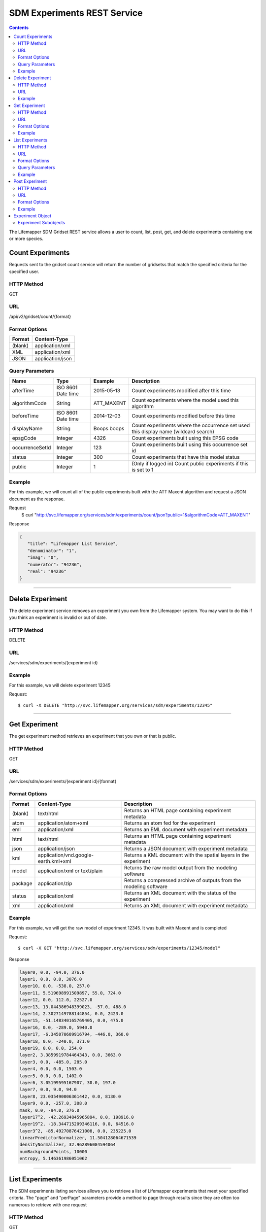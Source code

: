 
.. highlight:: rest

============================
SDM Experiments REST Service
============================

.. contents::  


The Lifemapper SDM Gridset REST service allows a user to count, list, post, get, 
and delete experiments containing one or more species.

*****************
Count Experiments
*****************
Requests sent to the gridset count service will return the number of 
gridsetss that match the specified criteria for the specified user.

HTTP Method
===========
GET

URL
===
/api/v2/gridset/count/{format}

Format Options
==============

+---------+------------------+
| Format  | Content-Type     |
+=========+==================+
| (blank) | application/xml  |
+---------+------------------+
| XML     | application/xml  |
+---------+------------------+
| JSON    | application/json |
+---------+------------------+

Query Parameters
================

+-----------------+--------------------+-------------+-------------------------------------------------------------------------------------+
| Name            | Type               | Example     | Description                                                                         |
+=================+====================+=============+=====================================================================================+
| afterTime       | ISO 8601 Date time | 2015-05-13  | Count experiments modified after this time                                          |
+-----------------+--------------------+-------------+-------------------------------------------------------------------------------------+
| algorithmCode   | String             | ATT_MAXENT  | Count experiments where the model used this algorithm                               |
+-----------------+--------------------+-------------+-------------------------------------------------------------------------------------+
| beforeTime      | ISO 8601 Date time | 2014-12-03  | Count experiments modified before this time                                         |
+-----------------+--------------------+-------------+-------------------------------------------------------------------------------------+
| displayName     | String             | Boops boops | Count experiments where the occurrence set used this display name (wildcard search) |
+-----------------+--------------------+-------------+-------------------------------------------------------------------------------------+
| epsgCode        | Integer            | 4326        | Count experiments built using this EPSG code                                        |
+-----------------+--------------------+-------------+-------------------------------------------------------------------------------------+
| occurrenceSetId | Integer            | 123         | Count experiments built using this occurrence set id                                |
+-----------------+--------------------+-------------+-------------------------------------------------------------------------------------+
| status          | Integer            | 300         | Count experiments that have this model status                                       |
+-----------------+--------------------+-------------+-------------------------------------------------------------------------------------+
| public          | Integer            | 1           | (Only if logged in) Count public experiments if this is set to 1                    |
+-----------------+--------------------+-------------+-------------------------------------------------------------------------------------+

Example
=======
For this example, we will count all of the public experiments built with the ATT Maxent algorithm and request a JSON document as the response.

Request
      $ curl "http://svc.lifemapper.org/services/sdm/experiments/count/json?public=1&algorithmCode=ATT_MAXENT"

Response

.. code-block:: json

   {
      "title": "Lifemapper List Service",
      "denominator": "1",
      "imag": "0",
      "numerator": "94236",
      "real": "94236"
   }

-----

*****************
Delete Experiment
*****************
The delete experiment service removes an experiment you own from the Lifemapper system.  You may want to do this if you think an experiment is invalid or out of date.

HTTP Method
===========
DELETE

URL
===
/services/sdm/experiments/{experiment id}

Example
=======
For this example, we will delete experiment 12345

Request::

   $ curl -X DELETE "http://svc.lifemapper.org/services/sdm/experiments/12345"

-----

**************
Get Experiment
**************
The get experiment method retrieves an experiment that you own or that is public.

HTTP Method
===========
GET

URL
===
/services/sdm/experiments/{experiment id}/{format}

Format Options
==============
+---------+--------------------------------------+--------------------------------------------------------------------+
| Format  | Content-Type                         | Description                                                        |
+=========+======================================+====================================================================+
| (blank) | text/html                            | Returns an HTML page containing experiment metadata                |
+---------+--------------------------------------+--------------------------------------------------------------------+
| atom    | application/atom+xml                 | Returns an atom fed for the experiment                             |
+---------+--------------------------------------+--------------------------------------------------------------------+
| eml     | application/xml                      | Returns an EML document with experiment metadata                   |
+---------+--------------------------------------+--------------------------------------------------------------------+
| html    | text/html                            | Returns an HTML page containing experiment metadata                |
+---------+--------------------------------------+--------------------------------------------------------------------+
| json    | application/json                     | Returns a JSON document with experiment metadata                   |
+---------+--------------------------------------+--------------------------------------------------------------------+
| kml     | application/vnd.google-earth.kml+xml | Returns a KML document with the spatial layers in the experiment   |
+---------+--------------------------------------+--------------------------------------------------------------------+
| model   | application/xml or text/plain        | Returns the raw model output from the modeling software            |
+---------+--------------------------------------+--------------------------------------------------------------------+
| package | application/zip                      | Returns a compressed archive of outputs from the modeling software |
+---------+--------------------------------------+--------------------------------------------------------------------+
| status  | application/xml                      | Returns an XML document with the status of the experiment          |
+---------+--------------------------------------+--------------------------------------------------------------------+
| xml     | application/xml                      | Returns an XML document with experiment metadata                   |
+---------+--------------------------------------+--------------------------------------------------------------------+




Example
=======
For this example, we will get the raw model of experiment 12345.  It was built with Maxent and is completed

Request::

   $ curl -X GET "http://svc.lifemapper.org/services/sdm/experiments/12345/model"

Response

.. code-block::

   layer0, 0.0, -94.0, 376.0
   layer1, 0.0, 0.0, 3076.0
   layer10, 0.0, -538.0, 257.0
   layer11, 5.519698991509897, 55.0, 724.0
   layer12, 0.0, 112.0, 22527.0
   layer13, 13.044386948399023, -57.0, 488.0
   layer14, 2.3027149788144854, 0.0, 2423.0
   layer15, -51.148340165769405, 0.0, 475.0
   layer16, 0.0, -289.0, 5940.0
   layer17, -6.345070609916794, -446.0, 360.0
   layer18, 0.0, -240.0, 371.0
   layer19, 0.0, 0.0, 254.0
   layer2, 3.3859919784464343, 0.0, 3663.0
   layer3, 0.0, -485.0, 285.0
   layer4, 0.0, 0.0, 1503.0
   layer5, 0.0, 0.0, 1402.0
   layer6, 3.05199595167907, 30.0, 197.0
   layer7, 0.0, 9.0, 94.0
   layer8, 23.035490006361442, 0.0, 8130.0
   layer9, 0.0, -257.0, 308.0
   mask, 0.0, -94.0, 376.0
   layer17^2, -42.26934845965894, 0.0, 198916.0
   layer19^2, -18.344715209346116, 0.0, 64516.0
   layer3^2, -85.49270876421008, 0.0, 235225.0
   linearPredictorNormalizer, 11.504128064671539
   densityNormalizer, 32.962896084594064
   numBackgroundPoints, 10000
   entropy, 5.146361986051062


-----


****************
List Experiments
****************
The SDM experiments listing services allows you to retrieve a list of Lifemapper experiments that meet your specified criteria.  The "page" and "perPage" parameters provide a method to page through results since they are often too numerous to retrieve with one request

HTTP Method
===========
GET

URL
===
/services/sdm/experiments/{format}

Format Options
==============
+---------+----------------------+
| Format  | Content-Type         |
+=========+======================+
| (blank) | text/html            |
+---------+----------------------+
| ATOM    | application/atom+xml |
+---------+----------------------+
| HTML    | text/html            |
+---------+----------------------+
| JSON    | application/json     |
+---------+----------------------+
| XML     | application/xml      |
+---------+----------------------+


Query Parameters
================
+-----------------+--------------------+-------------+--------------------------------------------------------------------------------------+
| Name            | Type               | Example     | Description                                                                          |
+=================+====================+=============+======================================================================================+
| afterTime       | ISO 8601 Date time | 2015-05-13  | Return experiments modified after this time                                          |
+-----------------+--------------------+-------------+--------------------------------------------------------------------------------------+
| algorithmCode   | String             | ATT_MAXENT  | Return experiments where the model used this algorithm                               |
+-----------------+--------------------+-------------+--------------------------------------------------------------------------------------+
| beforeTime      | ISO 8601 Date time | 2014-12-03  | Return experiments modified before this time                                         |
+-----------------+--------------------+-------------+--------------------------------------------------------------------------------------+
| displayName     | String             | Boops boops | Return experiments where the occurrence set used this display name (wildcard search) |
+-----------------+--------------------+-------------+--------------------------------------------------------------------------------------+
| epsgCode        | Integer            | 4326        | Return experiments built using this EPSG code                                        |
+-----------------+--------------------+-------------+--------------------------------------------------------------------------------------+
| fullObjects     | Integer            | 0           | If this is 1, return all object metadata, if it is 0, return small versions (less)   |
+-----------------+--------------------+-------------+--------------------------------------------------------------------------------------+
| occurrenceSetId | Integer            | 123         | Return experiments built using this occurrence set id                                |
+-----------------+--------------------+-------------+--------------------------------------------------------------------------------------+
| page            | Integer            | 3           | Return this page of results (zero-based count)                                       |
+-----------------+--------------------+-------------+--------------------------------------------------------------------------------------+
| perPage         | Integer            | 100         | Return this many results per page                                                    |
+-----------------+--------------------+-------------+--------------------------------------------------------------------------------------+
| status          | Integer            | 300         | Return experiments that have this model status                                       |
+-----------------+--------------------+-------------+--------------------------------------------------------------------------------------+
| public          | Integer            | 1           | (Only if logged in) Return public experiments if this is set to 1                    |
+-----------------+--------------------+-------------+--------------------------------------------------------------------------------------+

Example
=======
In this example, we will request the 5th page of results with 5 results per page.  The experiments should have status 300 for the model (Complete) and be built from data with EPSG: 4326.  The algorithm used to generate the results will be Maxent (ATT_MAXENT)

Request::

   $ curl -X GET "http://svc.lifemapper.org/services/sdm/experiments/json?status=300&perPage=5&algorithmCode=ATT_MAXENT&epsgCode=4326&page=5"

Response

.. code-block:: json

   {
      "title": "Lifemapper List Service",
      "items": 
      [
            {
               "epsgcode": "4326",
               "id": "33350",
               "modTime": "2016-08-12 09:12:00",
               "title": "Perdita calloleuca",
               "url": "http://yeti.lifemapper.org/services/sdm/experiments/33350"
            },
            {
               "epsgcode": "4326",
               "id": "33338",
               "modTime": "2016-08-12 09:11:59",
               "title": "Perdita larreae",
               "url": "http://yeti.lifemapper.org/services/sdm/experiments/33338"
            },
            {
               "epsgcode": "4326",
               "id": "33340",
               "modTime": "2016-08-12 09:11:58",
               "title": "Perdita hirticeps",
               "url": "http://yeti.lifemapper.org/services/sdm/experiments/33340"
            },
            {
               "epsgcode": "4326",
               "id": "33342",
               "modTime": "2016-08-12 09:11:30",
               "title": "Perdita media",
               "url": "http://yeti.lifemapper.org/services/sdm/experiments/33342"
            },
            {
               "epsgcode": "4326",
               "id": "33344",
               "modTime": "2016-08-12 09:11:30",
               "title": "Perdita scopata",
               "url": "http://yeti.lifemapper.org/services/sdm/experiments/33344"
            }
      ],
      "itemCount": "92308",
      "userId": "kubi",
      "queryParameters": 
      {
         ...(removed for brevity)...
      }
   }

-----

***************
Post Experiment
***************
The post experiment service allows you to submit a new SDM experiment to Lifemapper for computation

HTTP Method
===========
POST

URL
===
/services/sdm/experiments/{format}

Format Options
==============
The POST service supports the following interfaces for the response:
+---------+----------------------+
| Format  | Content-Type         |
+=========+======================+
| (blank) | text/html            |
+---------+----------------------+
| ATOM    | application/atom+xml |
+---------+----------------------+
| HTML    | text/html            |
+---------+----------------------+
| JSON    | application/json     |
+---------+----------------------+
| XML     | application/xml      |
+---------+----------------------+


Example
=======
Post a new experiment using Bioclim with a standard deviation cutoff value of 1.0.  Build with occurrence set 1234, model scenario 99, and project with scenarios 8, 17, 99, and 342.  Return XML.

Request::

      $ curl -X POST -H 'Content-type: application/xml' -d '<lm:request xmlns:lm="http://lifemapper.org" xmlns:xsi="http://www.w3.org/2001/XMLSchema-instance" xsi:schemaLocation="http://lifemapper.org /schemas/serviceRequest.xsd"><lm:experiment><lm:algorithm><lm:algorithmCode>BIOCLIM</lm:algorithmCode><lm:parameters><lm:standarddeviationcutoff>1.0</lm:standarddeviationcutoff></lm:parameters></lm:algorithm><lm:occurrenceSetId>1234</lm:occurrenceSetId><lm:modelScenario>99</lm:modelScenario><lm:name>Sample Experiment</lm:name><lm:description>This is a sample request for posting an experiment</lm:description><lm:projectionScenario>8</lm:projectionScenario><lm:projectionScenario>17</lm:projectionScenario><lm:projectionScenario>99</lm:projectionScenario><lm:projectionScenario>342</lm:projectionScenario></lm:experiment></lm:request>' http://svc.lifemapper.org/services/sdm/experiments/xml

Response
The response of this request is the same as if you ran a GET request on the experiment you just posted.  

-----

*****************
Experiment Object
*****************

Sample XML (extra layers and projections removed)

.. code-block:: xml

   <?xml version="1.0" encoding="utf-8"?>
   <lm:response xmlns:lm="http://lifemapper.org" xmlns:xsi="http://www.w3.org/2001/XMLSchema-instance" xsi:schemaLocation="http://lifemapper.org /schemas/serviceResponse.xsd">
      <lm:title>Lifemapper experiment 33338</lm:title>
      <lm:user>kubi</lm:user>
      <lm:interfaces>
         <lm:atom>http://yeti.lifemapper.org/services/sdm/experiments/33338/atom</lm:atom>
         <lm:html>http://yeti.lifemapper.org/services/sdm/experiments/33338/html</lm:html>
         <lm:json>http://yeti.lifemapper.org/services/sdm/experiments/33338/json</lm:json>
         <lm:kml>http://yeti.lifemapper.org/services/sdm/experiments/33338/kml</lm:kml>
         <lm:model>http://yeti.lifemapper.org/services/sdm/experiments/33338/model</lm:model>
         <lm:package>http://yeti.lifemapper.org/services/sdm/experiments/33338/package</lm:package>
         <lm:prov>http://yeti.lifemapper.org/services/sdm/experiments/33338/prov</lm:prov>
         <lm:status>http://yeti.lifemapper.org/services/sdm/experiments/33338/status</lm:status>
         <lm:xml>http://yeti.lifemapper.org/services/sdm/experiments/33338/xml</lm:xml>
      </lm:interfaces>
      <lm:experiment>
         <lm:algorithm>
            <lm:code>ATT_MAXENT</lm:code>
            <lm:parameters>
               <lm:responsecurves>0</lm:responsecurves>
               <lm:verbose>0</lm:verbose>
               <lm:appendtoresultsfile>0</lm:appendtoresultsfile>
               <lm:jackknife>0</lm:jackknife>
               <lm:outputformat>1</lm:outputformat>
               <lm:replicates>1</lm:replicates>
               <lm:writebackgroundpredictions>0</lm:writebackgroundpredictions>
               <lm:threshold>1</lm:threshold>
               <lm:beta_hinge>-1.0</lm:beta_hinge>
               <lm:writeplotdata>0</lm:writeplotdata>
               <lm:fadebyclamping>0</lm:fadebyclamping>
               <lm:applythresholdrule>0</lm:applythresholdrule>
               <lm:lq2lqptthreshold>80</lm:lq2lqptthreshold>
               <lm:beta_threshold>-1.0</lm:beta_threshold>
               <lm:pictures>1</lm:pictures>
               <lm:responsecurvesexponent>0</lm:responsecurvesexponent>
               <lm:l2lqthreshold>10</lm:l2lqthreshold>
               <lm:extrapolate>1</lm:extrapolate>
               <lm:quadratic>1</lm:quadratic>
               <lm:maximumiterations>500</lm:maximumiterations>
               <lm:hingethreshold>15</lm:hingethreshold>
               <lm:logscale>1</lm:logscale>
               <lm:product>1</lm:product>
               <lm:writemess>1</lm:writemess>
               <lm:linear>1</lm:linear>
               <lm:replicatetype>0</lm:replicatetype>
               <lm:doclamp>1</lm:doclamp>
               <lm:convergencethreshold>0.00001</lm:convergencethreshold>
               <lm:maximumbackground>10000</lm:maximumbackground>
               <lm:plots>1</lm:plots>
               <lm:adjustsampleradius>0</lm:adjustsampleradius>
               <lm:hinge>1</lm:hinge>
               <lm:outputgrids>1</lm:outputgrids>
               <lm:autofeature>1</lm:autofeature>
               <lm:randomseed>0</lm:randomseed>
               <lm:beta_categorical>-1.0</lm:beta_categorical>
               <lm:randomtestpoints>0</lm:randomtestpoints>
               <lm:betamultiplier>1.0</lm:betamultiplier>
               <lm:perspeciesresults>0</lm:perspeciesresults>
               <lm:allowpartialdata>0</lm:allowpartialdata>
               <lm:addsamplestobackground>0</lm:addsamplestobackground>
               <lm:writeclampgrid>1</lm:writeclampgrid>
               <lm:addallsamplestobackground>0</lm:addallsamplestobackground>
               <lm:beta_lqp>-1.0</lm:beta_lqp>
               <lm:removeduplicates>1</lm:removeduplicates>
               <lm:defaultprevalence>0.5</lm:defaultprevalence>
            </lm:parameters>
         </lm:algorithm>
         <lm:bbox>(-180.0, -60.0, 180.0, 90.0)</lm:bbox>
         <lm:createTime>2015-11-21 01:37:54</lm:createTime>
         <lm:epsgcode>4326</lm:epsgcode>
         <lm:id>33338</lm:id>
         <lm:metadataUrl>http://yeti.lifemapper.org/services/sdm/experiments/33338</lm:metadataUrl>
         <lm:modTime>2016-08-12 09:11:59</lm:modTime>
         <lm:model>
            <lm:algorithmCode>ATT_MAXENT</lm:algorithmCode>
            <lm:bbox>(-180.0, -60.0, 180.0, 90.0)</lm:bbox>
            <lm:createTime>2015-11-21 01:37:54</lm:createTime>
            <lm:epsgcode>4326</lm:epsgcode>
            <lm:id>33338</lm:id>
            <lm:layers>
               <lm:layer>
                  <lm:SRS>epsg:4326</lm:SRS>
                  <lm:bbox>(-180.0, -60.0, 180.0, 90.0)</lm:bbox>
                  <lm:dataFormat>GTiff</lm:dataFormat>
                  <lm:description>Mean Temperature of Warmest Quarter, WorldClim 1.4 elevation and bioclimatic variables computed from interpolated observation data collected between 1950 and 2000 (http://www.worldclim.org/), 5 min resolution</lm:description>
                  <lm:endDate>1864-05-09 00:00:00</lm:endDate>
                  <lm:epsgcode>4326</lm:epsgcode>
                  <lm:gdalType>3</lm:gdalType>
                  <lm:geoTransform>
                     <lm:geoTransform>-180.0</lm:geoTransform>
                     <lm:geoTransform>0.166666666667</lm:geoTransform>
                     <lm:geoTransform>0.0</lm:geoTransform>
                     <lm:geoTransform>90.0</lm:geoTransform>
                     <lm:geoTransform>0.0</lm:geoTransform>
                     <lm:geoTransform>-0.166666666667</lm:geoTransform>
                  </lm:geoTransform>
                  <lm:id>7380</lm:id>
                  <lm:isCategorical>False</lm:isCategorical>
                  <lm:keywords>
                     <lm:keyword>warmest quarter</lm:keyword>
                     <lm:keyword>temperature</lm:keyword>
                     <lm:keyword>mean</lm:keyword>
                  </lm:keywords>
                  <lm:mapLayername>bio10-10min</lm:mapLayername>
                  <lm:mapPrefix>http://yeti.lifemapper.org/ogc?map=usr_kubi_4326&amp;amp;layers=bio10-10min</lm:mapPrefix>
                  <lm:mapUnits>dd</lm:mapUnits>
                  <lm:maxVal>380.0</lm:maxVal>
                  <lm:maxX>180.0</lm:maxX>
                  <lm:maxY>90.0</lm:maxY>
                  <lm:metadataUrl>http://yeti.lifemapper.org/services/sdm/layers/7380</lm:metadataUrl>
                  <lm:minVal>-97.0</lm:minVal>
                  <lm:minX>-180.0</lm:minX>
                  <lm:minY>-60.0</lm:minY>
                  <lm:modTime>2015-11-19 16:08:10</lm:modTime>
                  <lm:moduleType>sdm</lm:moduleType>
                  <lm:name>bio10-10min</lm:name>
                  <lm:nodataVal>-9999.0</lm:nodataVal>
                  <lm:parametersModTime>2015-11-18 20:41:01</lm:parametersModTime>
                  <lm:resolution>0.16667</lm:resolution>
                  <lm:serviceType>layers</lm:serviceType>
                  <lm:size>
                     <lm:size>2160</lm:size>
                     <lm:size>900</lm:size>
                  </lm:size>
                  <lm:srs>GEOGCS[&amp;quot;WGS 84&amp;quot;,DATUM[&amp;quot;WGS_1984&amp;quot;,SPHEROID[&amp;quot;WGS 84&amp;quot;,6378137,298.257223563,AUTHORITY[&amp;quot;EPSG&amp;quot;,&amp;quot;7030&amp;quot;]],AUTHORITY[&amp;quot;EPSG&amp;quot;,&amp;quot;6326&amp;quot;]],PRIMEM[&amp;quot;Greenwich&amp;quot;,0],UNIT[&amp;quot;degree&amp;quot;,0.0174532925199433],AUTHORITY[&amp;quot;EPSG&amp;quot;,&amp;quot;4326&amp;quot;]]</lm:srs>
                  <lm:startDate>1864-03-20 00:00:00</lm:startDate>
                  <lm:title>Mean Temperature of Warmest Quarter, Worldclim 1.4, 10min</lm:title>
                  <lm:typeCode>BIO10</lm:typeCode>
                  <lm:typeDescription>Mean Temperature of Warmest Quarter</lm:typeDescription>
                  <lm:typeKeywords>
                     <lm:typeKeyword>warmest quarter</lm:typeKeyword>
                     <lm:typeKeyword>temperature</lm:typeKeyword>
                     <lm:typeKeyword>mean</lm:typeKeyword>
                  </lm:typeKeywords>
                  <lm:typeTitle>Mean Temperature of Warmest Quarter</lm:typeTitle>
                  <lm:user>kubi</lm:user>
                  <lm:valUnits>degreesCelsiusTimes10</lm:valUnits>
                  <lm:verify>d09871275c55f7d34f90e957a9c3438834f0c5e507b1cdc5b2328d2b2b58024b</lm:verify>
               </lm:layer>
               ...
            </lm:layers>
            <lm:makeflowFilename>/share/lmserver/data/archive/kubi/000/005/831/805/occ_5831805.mf</lm:makeflowFilename>
            <lm:mapFilename>/share/lmserver/data/archive/kubi/000/005/831/805/data_5831805.map</lm:mapFilename>
            <lm:mapName>data_5831805</lm:mapName>
            <lm:metadataUrl>http://yeti.lifemapper.org/services/sdm/models/33338</lm:metadataUrl>
            <lm:modTime>2016-08-12 09:11:59</lm:modTime>
            <lm:moduleType>sdm</lm:moduleType>
            <lm:name>Perdita larreae</lm:name>
            <lm:occurrenceSet>
               <lm:SRS>epsg:4326</lm:SRS>
               <lm:bbox>(-117.63, 31.35, -106.61, 37.29)</lm:bbox>
               <lm:count>499</lm:count>
               <lm:dataFormat>ESRI Shapefile</lm:dataFormat>
               <lm:displayName>Perdita larreae</lm:displayName>
               <lm:epsgcode>4326</lm:epsgcode>
               <lm:featureCount>499</lm:featureCount>
               <lm:feature />
               <lm:fromGbif>True</lm:fromGbif>
               <lm:id>5831805</lm:id>
               <lm:isCategorical>False</lm:isCategorical>
               <lm:keywords />
               <lm:layerName>occ_5831805</lm:layerName>
               <lm:makeflowFilename>/share/lmserver/data/archive/kubi/000/005/831/805/occ_5831805.mf</lm:makeflowFilename>
               <lm:mapFilename>/share/lmserver/data/archive/kubi/000/005/831/805/data_5831805.map</lm:mapFilename>
               <lm:mapLayername>occ_5831805</lm:mapLayername>
               <lm:mapName>data_5831805</lm:mapName>
               <lm:mapPrefix>http://yeti.lifemapper.org/ogc?map=data_5831805&amp;amp;layers=occ_5831805</lm:mapPrefix>
               <lm:mapUnits />
               <lm:maxX>-106.61</lm:maxX>
               <lm:maxY>37.29</lm:maxY>
               <lm:metadataUrl>http://yeti.lifemapper.org/services/sdm/occurrences/5831805</lm:metadataUrl>
               <lm:minX>-117.63</lm:minX>
               <lm:minY>31.35</lm:minY>
               <lm:modTime>2016-08-12 08:11:12</lm:modTime>
               <lm:moduleType>sdm</lm:moduleType>
               <lm:name>occ_5831805</lm:name>
               <lm:objId>5831805</lm:objId>
               <lm:ogrType>1</lm:ogrType>
               <lm:parametersModTime>2016-08-12 08:11:12</lm:parametersModTime>
               <lm:queryCount>499</lm:queryCount>
               <lm:serviceType>occurrences</lm:serviceType>
               <lm:status>300</lm:status>
               <lm:statusModTime>2016-08-12 08:11:12</lm:statusModTime>
               <lm:title>Perdita larreae</lm:title>
               <lm:user>kubi</lm:user>
               <lm:verify>0e5efc96d865282b29759a4af2ca2d4dd02d30b1382c2cefb1e3ee02a9f6bc10</lm:verify>
            </lm:occurrenceSet>
            <lm:pointsName>Perdita larreae</lm:pointsName>
            <lm:priority>1</lm:priority>
            <lm:qualityControl />
            <lm:ruleset>/share/lmserver/data/archive/kubi/000/005/831/805/33338.txt</lm:ruleset>
            <lm:scenarioCode>WC-10min</lm:scenarioCode>
            <lm:serviceType>models</lm:serviceType>
            <lm:status>300</lm:status>
            <lm:statusModTime>2016-08-12 09:11:59</lm:statusModTime>
            <lm:user>kubi</lm:user>
         </lm:model>
         <lm:moduleType>sdm</lm:moduleType>
         <lm:projections>
            <lm:projection>
               <lm:SRS>epsg:4326</lm:SRS>
               <lm:algorithmCode>ATT_MAXENT</lm:algorithmCode>
               <lm:bbox>(-180.0, -60.0, 180.0, 90.0)</lm:bbox>
               <lm:createTime>2015-11-21 01:37:54</lm:createTime>
               <lm:dataFormat>GTiff</lm:dataFormat>
               <lm:description>Predicted habitat for Perdita larreae projected onto WC-10min datalayers</lm:description>
               <lm:endDate>2000-01-01 00:00:00</lm:endDate>
               <lm:epsgcode>4326</lm:epsgcode>
               <lm:gdalType>1</lm:gdalType>
               <lm:geoTransform>
                  <lm:geoTransform>-180.0</lm:geoTransform>
                  <lm:geoTransform>0.166666666667</lm:geoTransform>
                  <lm:geoTransform>0.0</lm:geoTransform>
                  <lm:geoTransform>90.0</lm:geoTransform>
                  <lm:geoTransform>0.0</lm:geoTransform>
                  <lm:geoTransform>-0.166666666667</lm:geoTransform>
               </lm:geoTransform>
               <lm:id>6707641</lm:id>
               <lm:isCategorical>False</lm:isCategorical>
               <lm:keywords>
                  <lm:keyword>bioclimatic variables</lm:keyword>
                  <lm:keyword>climate</lm:keyword>
                  <lm:keyword>elevation</lm:keyword>
                  <lm:keyword>Perdita larreae</lm:keyword>
                  <lm:keyword>habitat model</lm:keyword>
                  <lm:keyword>ATT_MAXENT</lm:keyword>
                  <lm:keyword>observed</lm:keyword>
                  <lm:keyword>present</lm:keyword>
               </lm:keywords>
               <lm:layers>
                  <lm:layer>...</lm:layer>
               </lm:layers>
               <lm:makeflowFilename>/share/lmserver/data/archive/kubi/000/005/831/805/occ_5831805.mf</lm:makeflowFilename>
               <lm:mapFilename>/share/lmserver/data/archive/kubi/000/005/831/805/data_5831805.map</lm:mapFilename>
               <lm:mapLayername>prj_6707641</lm:mapLayername>
               <lm:mapName>data_5831805</lm:mapName>
               <lm:mapPrefix>http://yeti.lifemapper.org/ogc?map=data_5831805&amp;amp;layers=prj_6707641</lm:mapPrefix>
               <lm:mapUnits>dd</lm:mapUnits>
               <lm:maxVal>100.0</lm:maxVal>
               <lm:maxX>180.0</lm:maxX>
               <lm:maxY>90.0</lm:maxY>
               <lm:metadataUrl>http://yeti.lifemapper.org/services/sdm/projections/6707641</lm:metadataUrl>
               <lm:minVal>0.0</lm:minVal>
               <lm:minX>-180.0</lm:minX>
               <lm:minY>-60.0</lm:minY>
               <lm:modTime>2016-08-14 14:54:02</lm:modTime>
               <lm:moduleType>sdm</lm:moduleType>
               <lm:name>prj_6707641</lm:name>
               <lm:nodataVal>127.0</lm:nodataVal>
               <lm:objId>6707641</lm:objId>
               <lm:parametersModTime>2016-08-14 14:54:02</lm:parametersModTime>
               <lm:priority>1</lm:priority>
               <lm:resolution>0.16667</lm:resolution>
               <lm:scenarioCode>WC-10min</lm:scenarioCode>
               <lm:serviceType>projections</lm:serviceType>
               <lm:size>
                  <lm:size>2160</lm:size>
                  <lm:size>900</lm:size>
               </lm:size>
               <lm:speciesName>Perdita larreae</lm:speciesName>
               <lm:srs>GEOGCS[&amp;quot;WGS 84&amp;quot;,DATUM[&amp;quot;WGS_1984&amp;quot;,SPHEROID[&amp;quot;WGS 84&amp;quot;,6378137,298.257223563,AUTHORITY[&amp;quot;EPSG&amp;quot;,&amp;quot;7030&amp;quot;]],AUTHORITY[&amp;quot;EPSG&amp;quot;,&amp;quot;6326&amp;quot;]],PRIMEM[&amp;quot;Greenwich&amp;quot;,0],UNIT[&amp;quot;degree&amp;quot;,0.0174532925199433],AUTHORITY[&amp;quot;EPSG&amp;quot;,&amp;quot;4326&amp;quot;]]</lm:srs>
               <lm:startDate>1950-01-01 00:00:00</lm:startDate>
               <lm:status>300</lm:status>
               <lm:statusModTime>2016-08-14 14:54:02</lm:statusModTime>
               <lm:title>Perdita larreae Projection 6707641</lm:title>
               <lm:user>kubi</lm:user>
               <lm:verify>69254473c30c528fb57ac38ece90b719d7f50aa4d57ed0549629ff00362fa56f</lm:verify>
            </lm:projection>
            ...
         </lm:projections>
         <lm:serviceType>experiments</lm:serviceType>
         <lm:statusModTime>2016-08-14 14:54:33</lm:statusModTime>
         <lm:user>kubi</lm:user>
      </lm:experiment>
   </lm:response>


Experiment Subobjects
=====================
Experiments have subobjects that have their own interfaces and a projections sub service

* algorithm - Returns algorithm metadata from the model in either atom, html, json, or xml format
* occurrences - Returns occurrence set metadata from the model in atom, html, json, or xml format
* scenario - Returns scenario metadata in atom, html, json, or xml format
* projections - Subservice.  Works like the projections service with the experimentId parameter filled in for this experiment

